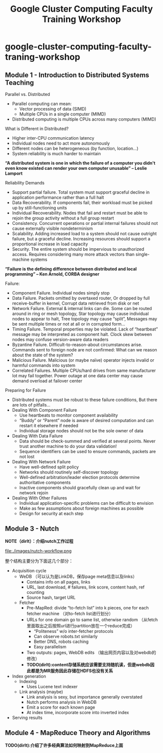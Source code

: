 * google-cluster-computing-faculty-traning-workshop
#+TITLE: Google Cluster Computing Faculty Training Workshop
** Module 1 - Introduction to Distributed Systems Teaching
Parallel vs. Distributed
   - Parallel computing can mean:
     - Vector processing of data (SIMD)
     - Multiple CPUs in a single computer (MIMD)
   - Distributed computing is multiple CPUs across many computers (MIMD)

What is Different in Distributed?
   - Higher inter-CPU communication latency
   - Individual nodes need to act more autonomously
   - Different nodes can be heterogeneous (by function, location…)
   - System reliability is much harder to maintain

*“A distributed system is one in which the failure of a computer you didn't even know existed can render your own computer unusable” -- Leslie Lamport*

Reliability Demands
   - Support partial failure. Total system must support graceful decline in application performance rather than a full halt
   - Data Recoverability. If components fail, their workload must be picked up by still-functioning units
   - Individual Recoverability. Nodes that fail and restart must be able to rejoin the group activity without a full group restart
   - Consistency. Concurrent operations or partial internal failures should not cause externally visible nondeterminism
   - Scalability. Adding increased load to a system should not cause outright failure, but a graceful decline. Increasing resources should support a proportional increase in load capacity
   - Security. The entire system should be impervious to unauthorized access. Requires considering many more attack vectors than single-machine systems

*“Failure is the defining difference between distributed and local programming” -- Ken Arnold, CORBA designer*

Failure:
   - Component Failure. Individual nodes simply stop
   - Data Failure. Packets omitted by overtaxed router, Or dropped by full receive-buffer in kernel, Corrupt data retrieved from disk or net
   - Network Failure. External & internal links can die. Some can be routed around in ring or mesh topology, Star topology may cause individual nodes to appear to halt, Tree topology may cause “split”, Messages may be sent multiple times or not at all or in corrupted form...
   - Timing Failure. Temporal properties may be violated. Lack of “heartbeat” message may be interpreted as component halt. Clock skew between nodes may confuse version-aware data readers
   - Byzantine Failure. Difficult-to-reason-about circumstances arise. Commands sent to foreign node are not confirmed: What can we reason about the state of the system?
   - Malicious Failure. Malicious (or maybe naïve) operator injects invalid or harmful commands into system
   - Correlated Failures. Multiple CPUs/hard drives from same manufacturer lot may fail together. Power outage at one data center may cause demand overload at failover center

Preparing for Failure
   - Distributed systems must be robust to these failure conditions, But there are lots of pitfalls...
   - Dealing With Component Failure
     - Use heartbeats to monitor component availability
     - “Buddy” or “Parent” node is aware of desired computation and can restart it elsewhere if needed
     - Individual storage nodes should not be the sole owner of data
   - Dealing With Data Failure
     - Data should be check-summed and verified at several points. Never trust another machine to do your data validation!
     - Sequence identifiers can be used to ensure commands, packets are not lost
   - Dealing With Network Failure
     - Have well-defined split policy
     - Networks should routinely self-discover topology
     - Well-defined arbitration/leader election protocols determine authoritative components
     - Inactive components should gracefully clean up and wait for network rejoin
   - Dealing With Other Failures
     - Individual application-specific problems can be difficult to envision
     - Make as few assumptions about foreign machines as possible
     - Design for security at each step

** Module 3 - Nutch
*NOTE（dirlt）：介绍nutch工作过程*

file:./images/nutch-workflow.png

整个结构主要分为下面这几个部分：
   - Acquisition cycle
     - WeDB （可以认为是LinkDB，保存page meta信息以及links）
       - Contains info on all pages, links
       - URL, last download, # failures, link score, content hash, ref counting
       - Source hash, target URL
     - Fetcher
       - Pre-MapRed: divide “to-fetch list” into k pieces, one for each fetcher machine （对to-fetch list进行划分）
       - URLs for one domain go to same list, otherwise random （从fetch里面取出之后按照url进行partition放在一个reduce完成）
         - “Politeness” w/o inter-fetcher protocols
         - Can observe robots.txt similarly
         - Better DNS, robots caching
         - Easy parallelism
       - Two outputs: pages, WebDB edits （输出网页内容以及对webdb的修改）
       - *TODO(dirlt):content存储系统应该需要支持随机读，但是webdb因此都是为MR服务因此存储在HDFS也没有关系*
   - Index generation
     - Indexing 
       - Uses Lucene text indexer
     - Link analysis (maybe)
       - Link analysis is sexy, but importance generally overstated
       - Nutch performs analysis in WebDB
       - Emit a score for each known page
       - At index time, incorporate score into inverted index
   - Serving results

** Module 4 - MapReduce Theory and Algorithms
*TODO(dirlt):介绍了许多经典算法如何映射到MapReduce上面*


